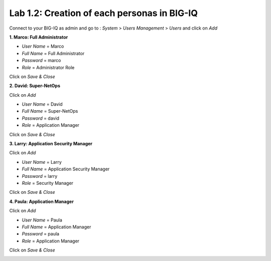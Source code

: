 Lab 1.2: Creation of each personas in BIG-IQ
--------------------------------------------

Connect to your BIG-IQ as admin and go to : *System* > *Users Management* > *Users*
and click on *Add*

**1. Marco: Full Administrator**

- *User Name* = Marco
- *Full Name* = Full Administrator
- *Password* = marco
- *Role* = Administrator Role

Click on *Save & Close*

**2. David: Super-NetOps**

Click on *Add*

- *User Name* = David
- *Full Name* = Super-NetOps
- *Password* = david
- *Role* = Application Manager

Click on *Save & Close*

**3. Larry: Application Security Manager**

Click on *Add*

- *User Name* = Larry
- *Full Name* = Application Security Manager
- *Password* = larry
- *Role* = Security Manager

Click on *Save & Close*

**4. Paula: Application Manager**

Click on *Add*

- *User Name* = Paula
- *Full Name* = Application Manager
- *Password* = paula
- *Role* = Application Manager

Click on *Save & Close*

.. image:: ../pictures/module1/img_module1_lab2_1.png
  :align: center
  :scale: 50%
